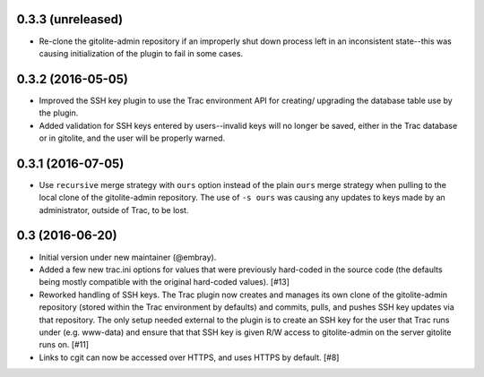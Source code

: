 0.3.3 (unreleased)
==================

* Re-clone the gitolite-admin repository if an improperly shut down process
  left in an inconsistent state--this was causing initialization of the
  plugin to fail in some cases.


0.3.2 (2016-05-05)
==================

* Improved the SSH key plugin to use the Trac environment API for creating/
  upgrading the database table use by the plugin.

* Added validation for SSH keys entered by users--invalid keys will no longer
  be saved, either in the Trac database or in gitolite, and the user will be
  properly warned.


0.3.1 (2016-07-05)
==================

* Use ``recursive`` merge strategy with ``ours`` option instead of the plain
  ``ours`` merge strategy when pulling to the local clone of the
  gitolite-admin repository.  The use of ``-s ours`` was causing any updates
  to keys made by an administrator, outside of Trac, to be lost.


0.3 (2016-06-20)
================

* Initial version under new maintainer (@embray).
* Added a few new trac.ini options for values that were previously hard-coded
  in the source code (the defaults being mostly compatible with the original
  hard-coded values). [#13]
* Reworked handling of SSH keys.  The Trac plugin now creates and manages its
  own clone of the gitolite-admin repository (stored within the Trac
  environment by defaults) and commits, pulls, and pushes SSH key updates via
  that repository.  The only setup needed external to the plugin is to create
  an SSH key for the user that Trac runs under (e.g. www-data) and ensure that
  that SSH key is given R/W access to gitolite-admin on the server gitolite
  runs on. [#11]
* Links to cgit can now be accessed over HTTPS, and uses HTTPS by default.
  [#8]
